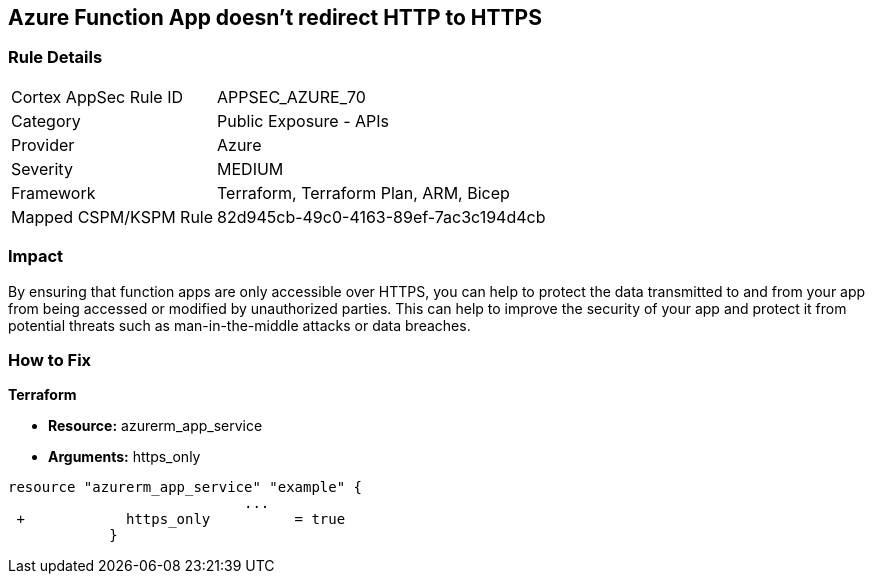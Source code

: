 == Azure Function App doesn't redirect HTTP to HTTPS
// Azure Function App does not redirect HTTP traffic to HTTPS


=== Rule Details

[cols="1,2"]
|===
|Cortex AppSec Rule ID |APPSEC_AZURE_70
|Category |Public Exposure - APIs
|Provider |Azure
|Severity |MEDIUM
|Framework |Terraform, Terraform Plan, ARM, Bicep
|Mapped CSPM/KSPM Rule |82d945cb-49c0-4163-89ef-7ac3c194d4cb
|===


=== Impact
By ensuring that function apps are only accessible over HTTPS, you can help to protect the data transmitted to and from your app from being accessed or modified by unauthorized parties.
This can help to improve the security of your app and protect it from potential threats such as man-in-the-middle attacks or data breaches.

=== How to Fix


*Terraform* 


* *Resource:* azurerm_app_service
* *Arguments:* https_only


[source,go]
----
resource "azurerm_app_service" "example" {
                            ...
 +            https_only          = true
            }
----

